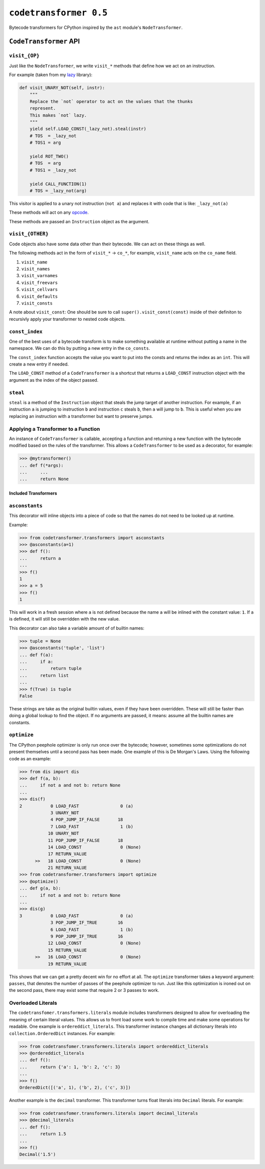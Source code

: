 ``codetransformer 0.5``
=========================

Bytecode transformers for CPython inspired by the ``ast`` module's
``NodeTransformer``.

``CodeTransformer`` API
-----------------------

``visit_{OP}``
^^^^^^^^^^^^^^

Just like the ``NodeTransformer``, we write ``visit_*`` methods that define how
we act on an instruction.

For example (taken from my lazy_ library):

.. code:: python

    def visit_UNARY_NOT(self, instr):
        """
        Replace the `not` operator to act on the values that the thunks
        represent.
        This makes `not` lazy.
        """
        yield self.LOAD_CONST(_lazy_not).steal(instr)
        # TOS  = _lazy_not
        # TOS1 = arg

        yield ROT_TWO()
        # TOS  = arg
        # TOS1 = _lazy_not

        yield CALL_FUNCTION(1)
        # TOS = _lazy_not(arg)

This visitor is applied to a unary not instruction (``not a``) and replaces it
with code that is like: ``_lazy_not(a)``

These methods will act on any opcode_.

These methods are passed an ``Instruction`` object as the argument.

``visit_{OTHER}``
^^^^^^^^^^^^^^^^^

Code objects also have some data other than their bytecode. We can act on these
things as well.

The following methods act in the form of ``visit_*`` -> ``co_*``, for example,
``visit_name`` acts on the ``co_name`` field.

1. ``visit_name``
2. ``visit_names``
3. ``visit_varnames``
4. ``visit_freevars``
5. ``visit_cellvars``
6. ``visit_defaults``
7. ``visit_consts``

A note about ``visit_const``: One should be sure to call
``super().visit_const(const)`` inside of their definiton to recursivly apply
your transformer to nested code objects.


``const_index``
^^^^^^^^^^^^^^^

One of the best uses of a bytecode transform is to make something available at
runtime without putting a name in the namespace. We can do this by putting a
new entry in the ``co_consts``.

The ``const_index`` function accepts the value you want to put into the consts
and returns the index as an ``int``. This will create a new entry if needed.

The ``LOAD_CONST`` method of a ``CodeTransformer`` is a shortcut that returns a
``LOAD_CONST`` instruction object with the argument as the index of the object
passed.

``steal``
^^^^^^^^^

``steal`` is a method of the ``Instruction`` object that steals the jump target
of another instruction. For example, if an instruction ``a`` is jumping to
instruction ``b`` and instruction ``c`` steals ``b``, then ``a`` will jump to
``b``. This is useful when you are replacing an instruction with a transformer
but want to preserve jumps.


Applying a Transformer to a Function
^^^^^^^^^^^^^^^^^^^^^^^^^^^^^^^^^^^^

An instance of ``CodeTransformer`` is callable, accepting a function and
returning a new function with the bytecode modified based on the rules of the
transformer. This allows a ``CodeTransformer`` to be used as a decorator, for
example:

.. code-block:: python

   >>> @mytransformer()
   ... def f(*args):
   ...     ...
   ...     return None


Included Transformers
~~~~~~~~~~~~~~~~~~~~~

``asconstants``
^^^^^^^^^^^^^^^

This decorator will inline objects into a piece of code so that the names do
not need to be looked up at runtime.

Example:

.. code-block:: python

   >>> from codetransformer.transformers import asconstants
   >>> @asconstants(a=1)
   >>> def f():
   ...     return a
   ...
   >>> f()
   1
   >>> a = 5
   >>> f()
   1


This will work in a fresh session where ``a`` is not defined because the name
``a`` will be inlined with the constant value: ``1``. If ``a`` is defined, it
will still be overridden with the new value.

This decorator can also take a variable amount of of builtin names:

.. code-block:: python

   >>> tuple = None
   >>> @asconstants('tuple', 'list')
   ... def f(a):
   ...     if a:
   ...         return tuple
   ...     return list
   ...
   >>> f(True) is tuple
   False


These strings are take as the original builtin values, even if they have been
overridden. These will still be faster than doing a global lookup to find the
object. If no arguments are passed, it means: assume all the builtin names are
constants.

``optimize``
^^^^^^^^^^^^

The CPython peephole optimizer is only run once over the bytecode; however,
sometimes some optimizations do not present themselves until a second pass has
been made. One example of this is De Morgan's Laws. Using the following code as
an example:

.. code-block:: python

   >>> from dis import dis
   >>> def f(a, b):
   ...     if not a and not b: return None
   ...
   >>> dis(f)
   2           0 LOAD_FAST                0 (a)
               3 UNARY_NOT
               4 POP_JUMP_IF_FALSE       18
               7 LOAD_FAST                1 (b)
              10 UNARY_NOT
              11 POP_JUMP_IF_FALSE       18
              14 LOAD_CONST               0 (None)
              17 RETURN_VALUE
         >>   18 LOAD_CONST               0 (None)
              21 RETURN_VALUE
   >>> from codetransformer.transformers import optimize
   >>> @optimize()
   ... def g(a, b):
   ...     if not a and not b: return None
   ...
   >>> dis(g)
   3           0 LOAD_FAST                0 (a)
               3 POP_JUMP_IF_TRUE        16
               6 LOAD_FAST                1 (b)
               9 POP_JUMP_IF_TRUE        16
              12 LOAD_CONST               0 (None)
              15 RETURN_VALUE
         >>   16 LOAD_CONST               0 (None)
              19 RETURN_VALUE


This shows that we can get a pretty decent win for no effort at all.
The ``optimize`` transformer takes a keyword argument: ``passes``, that denotes
the number of passes of the peephole optimizer to run. Just like this
optimization is ironed out on the second pass, there may exist some that
require 2 or 3 passes to work.

Overloaded Literals
^^^^^^^^^^^^^^^^^^^

The ``codetransfomer.transformers.literals`` module includes transformers
designed to allow for overloading the meaning of certain literal values. This
allows us to front load some work to compile time and make some operations for
readable. One example is ``ordereddict_literals``. This transformer instance
changes all dictionary literals into ``collection.OrderedDict`` instances. For
example:

.. code-block:: python

    >>> from codetransfomer.transformers.literals import ordereddict_literals
    >>> @ordereddict_literals
    ... def f():
    ...     return {'a': 1, 'b': 2, 'c': 3}
    ...
    >>> f()
    OrderedDict([('a', 1), ('b', 2), ('c', 3)])


Another example is the ``decimal`` transformer. This transformer turns float
literals into ``Decimal`` literals. For example:

.. code-block:: python

   >>> from codetransfomer.transformers.literals import decimal_literals
   >>> @decimal_literals
   ... def f():
   ...     return 1.5
   ...
   >>> f()
   Decimal('1.5')


.. _lazy: https://github.com/llllllllll/lazy_python
.. _opcode: https://docs.python.org/3.5/library/dis.html#opcode-NOP
